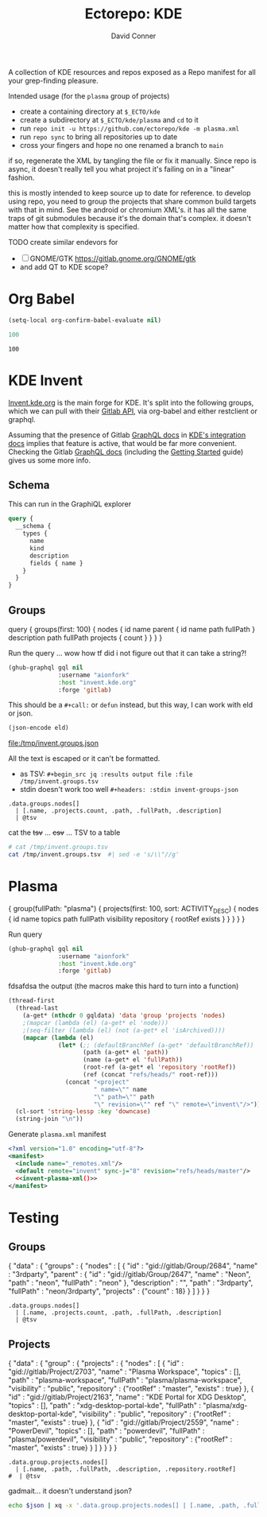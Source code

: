 #+title:     Ectorepo: KDE
#+author:    David Conner
#+email:     noreply@te.xel.io

A collection of KDE resources and repos exposed as a Repo manifest for all your
grep-finding pleasure.

Intended usage (for the =plasma= group of projects)

+ create a containing directory at =$_ECTO/kde=
+ create a subdirectory at =$_ECTO/kde/plasma= and =cd= to it
+ run =repo init -u https://github.com/ectorepo/kde -m plasma.xml=
+ run =repo sync= to bring all repositories up to date
+ cross your fingers and hope no one renamed a branch to =main=

if so, regenerate the XML by tangling the file or fix it manually. Since repo is
async, it doesn't really tell you what project it's failing on in a "linear"
fashion.

this is mostly intended to keep source up to date for reference. to develop
using repo, you need to group the projects that share common build targets with
that in mind. See the android or chromium XML's. it has all the same traps of
git submodules because it's the domain that's complex. it doesn't matter how
that complexity is specified.

**** TODO create similar endevors for

+ [ ] GNOME/GTK https://gitlab.gnome.org/GNOME/gtk
+ and add QT to KDE scope?


* Org Babel

#+begin_src emacs-lisp
(setq-local org-confirm-babel-evaluate nil)
#+end_src


#+name: nrepos
#+begin_src emacs-lisp
100
#+end_src

#+RESULTS: nrepos
: 100


* KDE Invent

[[https://invent.kde.org/explore/groups?sort=name_asc][Invent.kde.org]] is the main forge for KDE. It's split into the following groups, which we can pull with their [[https://docs.gitlab.com/ee/api/][Gitlab API]], via org-babel and either restclient or graphql.

Assuming that the presence of Gitlab [[https://invent.kde.org/help/api/graphql/index.md][GraphQL docs]] in [[https://invent.kde.org/help/#build-an-integration-with-gitlab][KDE's integration docs]]
implies that feature is active, that would be far more convenient. Checking the
Gitlab [[https://docs.gitlab.com/ee/api/graphql/index.html][GraphQL docs]] (including the [[https://docs.gitlab.com/ee/api/graphql/getting_started.html][Getting Started]] guide) gives us some more
info.


** Schema

This can run in the GraphiQL explorer

#+begin_src graphql
query {
  __schema {
    types {
      name
      kind
      description
      fields { name }
    }
  }
}
#+end_src


** Groups

#+name: invent-groups-graphql
#+begin_example graphql
query {
  groups(first: 100)  {
    nodes {
      id
      name
      parent {
        id
        name
        path
        fullPath
      }
      description
      path
      fullPath
      projects {
        count
      }
    }
	}
}
#+end_example

Run the query ... wow how tf did i not figure out that it can take a string?!

#+name: invent-groups-eld
#+begin_src emacs-lisp :results silent :var gql=invent-groups-graphql
(ghub-graphql gql nil
              :username "aionfork"
              :host "invent.kde.org"
              :forge 'gitlab)
#+end_src

This should be a =#+call:= or =defun= instead, but this way, I can work with eld
or json.

#+name: invent-groups-json
#+headers: :var eld=invent-groups-eld :file /tmp/invent.groups.json
#+begin_src emacs-lisp :results value file
(json-encode eld)
#+end_src

#+RESULTS: invent-groups-json
[[file:/tmp/invent.groups.json]]

All the text is escaped or it can't be formatted.
+ as TSV: =#+begin_src jq :results output file :file /tmp/invent.groups.tsv=
+ stdin doesn't work too well =#+headers: :stdin invent-groups-json=

#+name invent-groups-tsv
#+headers: :in-file /tmp/invent.groups.json
#+headers: :file /tmp/invent.groups.tsv :cmd-line --raw-output
#+begin_src jq :results value file
.data.groups.nodes[]
  | [.name, .projects.count, .path, .fullPath, .description]
  | @tsv
#+end_src

#+RESULTS:
[[file:/tmp/invent.groups.tsv]]

cat the +tsv+ ... +csv+ ... TSV to a table

#+begin_src sh :results output table
# cat /tmp/invent.groups.tsv
cat /tmp/invent.groups.tsv  #| sed -e 's/\\"//g'
#+end_src

#+RESULTS:
| 3rdparty                         |  18 | 3rdparty              | neon/3rdparty               |                                                                                          |
| Accessibility                    |   1 | accessibility         | teams/accessibility         |                                                                                          |
| Accessibility                    |   4 | accessibility         | accessibility               | Applications aimed at making computing more accessible                                   |
| Akademy                          |   2 | akademy               | teams/akademy               |                                                                                          |
| Android                          |   1 | android               | teams/android               |                                                                                          |
| Automation and Systematization   |   1 | automation            | teams/automation            | Team dedicated to the implementation of the KDE Goal with the same name. See https://community.kde.org/Goals/Automate_and_systematize_internal_processes |
| backports-focal                  |  56 | backports-focal       | neon/backports-focal        |                                                                                          |
| backports-jammy                  |  62 | backports-jammy       | neon/backports-jammy        |                                                                                          |
| Blauer Engel                     |   1 | blauer-engel          | teams/blauer-engel          |                                                                                          |
| CI Artifacts                     |  13 | ci-artifacts          | teams/ci-artifacts          |                                                                                          |
| clang                            |   5 | clang                 | qt/clang                    |                                                                                          |
| Community Working Group          |   1 | community-wg          | teams/community-wg          |                                                                                          |
| Documentation                    |   1 | documentation         | teams/documentation         |                                                                                          |
| Documentation                    |   8 | documentation         | documentation               | Documentation for some of the KDE software                                               |
| Education                        |  34 | education             | education                   | Applications, libraries and add-ons for educational and scientific purposes              |
| extras                           | 122 | extras                | neon/extras                 |                                                                                          |
| Flathub                          |   1 | flathub               | teams/flathub               | Team of KDE developers maintaining the KDE Apps as Flatpaks on Flathub and in KDE Invent.\r\n\r\nIssues with Flathub Flatpaks should be opened on Flathub GitHub repos. |
| Forks                            |  33 | forks                 | neon/forks                  |                                                                                          |
| Frameworks                       |  87 | frameworks            | frameworks                  | KDE Frameworks, cross-platform add-on libraries for coding applications with Qt          |
| Frameworks Devs                  |   1 | frameworks-devs       | teams/frameworks-devs       |                                                                                          |
| Games                            |  48 | games                 | games                       | Applications for fun and entertainment                                                   |
| Gardening                        |   1 | gardening             | teams/gardening             |                                                                                          |
| GCompris Contributors            |   1 | gcompris-contributors | teams/gcompris-contributors |                                                                                          |
| Graphics                         |  42 | graphics              | graphics                    | Applications, libraries and add-ons that display and edit computer graphics              |
| Historical                       |  16 | historical            | historical                  | Repositories that serve a historical purpose                                             |
| infrastructure                   |   3 | infrastructure        | neon/infrastructure         |                                                                                          |
| InfrastructureTests              |   4 | infrastructuretests   | teams/infrastructuretests   |                                                                                          |
| installer-framework              |   1 | installer-framework   | qt/installer-framework      |                                                                                          |
| kde                              | 385 | kde                   | neon/kde                    |                                                                                          |
| KDE Brazil                       |   4 | kde-brazil            | teams/kde-brazil            |                                                                                          |
| KDE Developers                   |   1 | kde-developers        | teams/kde-developers        |                                                                                          |
| KDE Eco                          |   5 | eco                   | teams/eco                   |                                                                                          |
| KDE Espana Board                 |   0 | kde-espana-board      | teams/kde-espana-board      |                                                                                          |
| KDE e.V.                         |   0 | kde-ev                | teams/kde-ev                |                                                                                          |
| KDE e.V. Board                   |   4 | kde-ev-board          | teams/kde-ev-board          |                                                                                          |
| KDE e.V. Financial Working Group |   0 | kde-ev-financial      | teams/kde-ev-financial      |                                                                                          |
| KDE e.V. Fundraising             |   0 | kde-ev-fundraising    | teams/kde-ev-fundraising    |                                                                                          |
| KDE Francophone                  |   1 | kde-francophone       | teams/kde-francophone       |                                                                                          |
| KDE Free Qt Working Group        |   1 | kde-free-qt-wg        | teams/kde-free-qt-wg        |                                                                                          |
| KDE IM Operations                |   1 | kde-im-operations     | teams/kde-im-operations     | Supporting KDE's IRC, Matrix & Telegram channels and users                               |
| KDE Russia                       |   3 | kde-russia            | teams/kde-russia            |                                                                                          |
| KDevelop                         |  15 | kdevelop              | kdevelop                    | Cross-platform IDE for C, C++, Python, QML/JavaScript and PHP                            |
| KDE Visual Design Group          |   1 | vdg                   | teams/vdg                   | KDE's visual and UX/UI design group                                                      |
| KDE Web Team                     |   1 | web                   | teams/web                   |                                                                                          |
| kf6                              |  80 | kf6                   | neon/kf6                    |                                                                                          |
| Libraries                        |  59 | libraries             | libraries                   | Various useful libraries used by other KDE projects                                      |
| license-tools                    |   1 | license-tools         | qt/license-tools            |                                                                                          |
| Licensing                        |   1 | licensing             | teams/licensing             |                                                                                          |
| Localization                     |   0 | localization          | teams/localization          | The KDE project which touches Localization (l10n) and Internationalization (i18n)        |
| Maui                             |  31 | maui                  | maui                        | Modular front-end framework for developing fast and compelling user experiences          |
| meta                             |   1 | meta                  | qt/meta                     |                                                                                          |
| ministro                         |   1 | ministro              | qt/ministro                 |                                                                                          |
| mobile                           |  33 | mobile                | neon/mobile                 |                                                                                          |
| Multimedia                       |  27 | multimedia            | multimedia                  | Applications for multimedia playback, processing and creation                            |
| neon                             |  22 | neon                  | neon/neon                   |                                                                                          |
| Neon                             |   5 | neon                  | neon                        | Packaging information for the Neon distribution                                          |
| neon-packaging                   | 176 | neon-packaging        | neon/neon-packaging         |                                                                                          |
| Network                          |  48 | network               | network                     | Applications and add-ons that interact with Internet and other networks                  |
| Office                           |  14 | office                | office                      | Office applications that work with documents, databases and finances.                    |
| Packaging                        |  22 | packaging             | packaging                   | Data and tools that help deliver KDE software to its users                               |
| PIM                              |   1 | pim                   | teams/pim                   |                                                                                          |
| PIM                              |  74 | pim                   | pim                         | Applications, libraries and add-ons for personal information management                  |
| Plasma                           |  76 | plasma                | plasma                      | Desktop environment for a wide range of devices and user needs                           |
| Plasma Bigscreen                 |  13 | plasma-bigscreen      | plasma-bigscreen            | Open-source user interface for Televisions, based on Plasma technologies                 |
| Plasma Ink                       |   1 | plasma-ink            | teams/plasma-ink            |                                                                                          |
| Plasma Mobile                    |   1 | plasma-mobile         | teams/plasma-mobile         |                                                                                          |
| Plasma Mobile                    |  17 | plasma-mobile         | plasma-mobile               | Open-source user interface for phones, based on Plasma technologies                      |
| playground                       |  15 | playground            | qt/playground               |                                                                                          |
| Promo                            |   0 | promo                 | teams/promo                 |                                                                                          |
| pyside                           |   7 | pyside                | qt/pyside                   |                                                                                          |
| qbs                              |   1 | qbs                   | qt/qbs                      |                                                                                          |
| qt                               |  49 | qt                    | neon/qt                     |                                                                                          |
| qt                               | 104 | qt                    | qt/qt                       |                                                                                          |
| qt3dstudio                       |   7 | qt3dstudio            | qt/qt3dstudio               |                                                                                          |
| qt4ia                            |   1 | qt4ia                 | qt/qt4ia                    |                                                                                          |
| qt6                              |  50 | qt6                   | neon/qt6                    |                                                                                          |
| qt-apps                          |  19 | qt-apps               | qt/qt-apps                  |                                                                                          |
| qt-creator                       |   2 | qt-creator            | qt/playground/qt-creator    |                                                                                          |
| qt-creator                       |  12 | qt-creator            | qt/qt-creator               |                                                                                          |
| qtdesigntools                    |   1 | qtdesigntools         | qt/qtdesigntools            |                                                                                          |
| qt-extensions                    |   4 | qt-extensions         | qt/qt-extensions            |                                                                                          |
| qt-labs                          |  28 | qt-labs               | qt/qt-labs                  |                                                                                          |
| qt-learning                      |   2 | qt-learning           | qt/qt-learning              |                                                                                          |
| qt-mobility                      |   1 | qt-mobility           | qt/qt-mobility              |                                                                                          |
| qtonpi                           |   1 | qtonpi                | qt/qtonpi                   |                                                                                          |
| Qt Project                       |   1 | qt                    | qt                          | Replica of the Qt Project repositories, containing the KDE maintained patch branches in addition to everything from upstream. |
| qtqa                             |   7 | qtqa                  | qt/qtqa                     |                                                                                          |
| qtsdk                            |   2 | qtsdk                 | qt/qtsdk                    |                                                                                          |
| qt-solutions                     |   1 | qt-solutions          | qt/qt-solutions             |                                                                                          |
| Quality Assurance                |   1 | qa                    | teams/qa                    |                                                                                          |
| Release Service                  |   1 | release-service       | teams/release-service       |                                                                                          |
| Rolisteam                        |   8 | rolisteam             | rolisteam                   | Virtual tabletop software that helps manage tabletop role playing games with remote friends/players |
| SDK                              |  42 | sdk                   | sdk                         | Applications and scripts that ease software development                                  |
| Sysadmin                         |  57 | sysadmin              | sysadmin                    | KDE sysadmin team and infrastructure-related repositories                                |
| System                           |  37 | system                | system                      | Programs that interact with lower-level operating system components                      |
| Teams                            |   2 | teams                 | teams                       |                                                                                          |
| test                             |   1 | test                  | qt/test                     |                                                                                          |
| Unmaintained                     | 280 | unmaintained          | unmaintained                | Projects that do not have a maintainer and are not currently active                      |
| Usability                        |   1 | usability             | teams/usability             |                                                                                          |
| Utilities                        |  63 | utilities             | utilities                   | Software utilities for a wide range of tasks, developed by KDE                           |


* Plasma

#+name: invent-plasma-gql
#+begin_example graphql
{
  group(fullPath: "plasma") {
    projects(first: 100, sort: ACTIVITY_DESC) {
      nodes {
        id
        name
        topics
        path
        fullPath
        visibility
        repository {
          rootRef
          exists
        }
      }
    }
  }
}

#+end_example

Run query

#+name: invent-plasma-eld
#+begin_src emacs-lisp :var gql=invent-plasma-gql
(ghub-graphql gql nil
              :username "aionfork"
              :host "invent.kde.org"
              :forge 'gitlab)
#+end_src

fdsafdsa the output (the macros make this hard to turn into a function)

#+name: invent-plasma-xml
#+headers: :var gqldata=invent-plasma-eld :results value html
#+begin_src emacs-lisp
(thread-first
  (thread-last
    (a-get* (nthcdr 0 gqldata) 'data 'group 'projects 'nodes)
    ;(mapcar (lambda (el) (a-get* el 'node)))
    ;(seq-filter (lambda (el) (not (a-get* el 'isArchived))))
    (mapcar (lambda (el)
              (let* (;; (defaultBranchRef (a-get* 'defaultBranchRef))
                     (path (a-get* el 'path))
                     (name (a-get* el 'fullPath))
                     (root-ref (a-get* el 'repository 'rootRef))
                     (ref (concat "refs/heads/" root-ref)))
                (concat "<project"
                        " name=\"" name
                        "\" path=\"" path
                        "\" revision=\"" ref "\" remote=\"invent\"/>")))))
  (cl-sort 'string-lessp :key 'downcase)
  (string-join "\n"))
#+end_src

#+RESULTS: invent-plasma-xml
#+begin_export html
<project name="plasma/aura-browser" path="aura-browser" revision="refs/heads/master" remote="invent"/>
<project name="plasma/bluedevil" path="bluedevil" revision="refs/heads/master" remote="invent"/>
<project name="plasma/breeze" path="breeze" revision="refs/heads/master" remote="invent"/>
<project name="plasma/breeze-grub" path="breeze-grub" revision="refs/heads/master" remote="invent"/>
<project name="plasma/breeze-gtk" path="breeze-gtk" revision="refs/heads/master" remote="invent"/>
<project name="plasma/breeze-plymouth" path="breeze-plymouth" revision="refs/heads/master" remote="invent"/>
<project name="plasma/discover" path="discover" revision="refs/heads/master" remote="invent"/>
<project name="plasma/drkonqi" path="drkonqi" revision="refs/heads/master" remote="invent"/>
<project name="plasma/flatpak-kcm" path="flatpak-kcm" revision="refs/heads/master" remote="invent"/>
<project name="plasma/kactivitymanagerd" path="kactivitymanagerd" revision="refs/heads/master" remote="invent"/>
<project name="plasma/kde-cli-tools" path="kde-cli-tools" revision="refs/heads/master" remote="invent"/>
<project name="plasma/kde-gtk-config" path="kde-gtk-config" revision="refs/heads/master" remote="invent"/>
<project name="plasma/kde-vdg-extras" path="kde-vdg-extras" revision="refs/heads/master" remote="invent"/>
<project name="plasma/kdecoration" path="kdecoration" revision="refs/heads/master" remote="invent"/>
<project name="plasma/kdeplasma-addons" path="kdeplasma-addons" revision="refs/heads/master" remote="invent"/>
<project name="plasma/kgamma5" path="kgamma5" revision="refs/heads/master" remote="invent"/>
<project name="plasma/kglobalacceld" path="kglobalacceld" revision="refs/heads/master" remote="invent"/>
<project name="plasma/khotkeys" path="khotkeys" revision="refs/heads/master" remote="invent"/>
<project name="plasma/kinfocenter" path="kinfocenter" revision="refs/heads/master" remote="invent"/>
<project name="plasma/kmenuedit" path="kmenuedit" revision="refs/heads/master" remote="invent"/>
<project name="plasma/kpipewire" path="kpipewire" revision="refs/heads/master" remote="invent"/>
<project name="plasma/krdp" path="krdp" revision="refs/heads/master" remote="invent"/>
<project name="plasma/kscreen" path="kscreen" revision="refs/heads/master" remote="invent"/>
<project name="plasma/kscreenlocker" path="kscreenlocker" revision="refs/heads/master" remote="invent"/>
<project name="plasma/ksshaskpass" path="ksshaskpass" revision="refs/heads/master" remote="invent"/>
<project name="plasma/ksysguard" path="ksysguard" revision="refs/heads/master" remote="invent"/>
<project name="plasma/ksystemstats" path="ksystemstats" revision="refs/heads/master" remote="invent"/>
<project name="plasma/kwallet-pam" path="kwallet-pam" revision="refs/heads/master" remote="invent"/>
<project name="plasma/kwayland-integration" path="kwayland-integration" revision="refs/heads/master" remote="invent"/>
<project name="plasma/kwayland-server" path="kwayland-server" revision="refs/heads/master" remote="invent"/>
<project name="plasma/kwin" path="kwin" revision="refs/heads/master" remote="invent"/>
<project name="plasma/kwrited" path="kwrited" revision="refs/heads/master" remote="invent"/>
<project name="plasma/lancelot" path="lancelot" revision="refs/heads/master" remote="invent"/>
<project name="plasma/latte-dock" path="latte-dock" revision="refs/heads/master" remote="invent"/>
<project name="plasma/layer-shell-qt" path="layer-shell-qt" revision="refs/heads/master" remote="invent"/>
<project name="plasma/libkscreen" path="libkscreen" revision="refs/heads/master" remote="invent"/>
<project name="plasma/libksysguard" path="libksysguard" revision="refs/heads/master" remote="invent"/>
<project name="plasma/milou" path="milou" revision="refs/heads/master" remote="invent"/>
<project name="plasma/ocean-sound-theme" path="ocean-sound-theme" revision="refs/heads/master" remote="invent"/>
<project name="plasma/oxygen" path="oxygen" revision="refs/heads/master" remote="invent"/>
<project name="plasma/oxygen-gtk" path="oxygen-gtk" revision="refs/heads/master" remote="invent"/>
<project name="plasma/oxygen-sounds" path="oxygen-sounds" revision="refs/heads/master" remote="invent"/>
<project name="plasma/pico-wizard" path="pico-wizard" revision="refs/heads/master" remote="invent"/>
<project name="plasma/plank-player" path="plank-player" revision="refs/heads/master" remote="invent"/>
<project name="plasma/plasma-active-window-control" path="plasma-active-window-control" revision="refs/heads/master" remote="invent"/>
<project name="plasma/plasma-bigscreen" path="plasma-bigscreen" revision="refs/heads/master" remote="invent"/>
<project name="plasma/plasma-browser-integration" path="plasma-browser-integration" revision="refs/heads/master" remote="invent"/>
<project name="plasma/plasma-desktop" path="plasma-desktop" revision="refs/heads/master" remote="invent"/>
<project name="plasma/plasma-disks" path="plasma-disks" revision="refs/heads/master" remote="invent"/>
<project name="plasma/plasma-firewall" path="plasma-firewall" revision="refs/heads/master" remote="invent"/>
<project name="plasma/plasma-integration" path="plasma-integration" revision="refs/heads/master" remote="invent"/>
<project name="plasma/plasma-mobile" path="plasma-mobile" revision="refs/heads/master" remote="invent"/>
<project name="plasma/plasma-nano" path="plasma-nano" revision="refs/heads/master" remote="invent"/>
<project name="plasma/plasma-nm" path="plasma-nm" revision="refs/heads/master" remote="invent"/>
<project name="plasma/plasma-pa" path="plasma-pa" revision="refs/heads/master" remote="invent"/>
<project name="plasma/plasma-pass" path="plasma-pass" revision="refs/heads/master" remote="invent"/>
<project name="plasma/plasma-redshift-control" path="plasma-redshift-control" revision="refs/heads/master" remote="invent"/>
<project name="plasma/plasma-sdk" path="plasma-sdk" revision="refs/heads/master" remote="invent"/>
<project name="plasma/plasma-simplemenu" path="plasma-simplemenu" revision="refs/heads/master" remote="invent"/>
<project name="plasma/plasma-systemmonitor" path="plasma-systemmonitor" revision="refs/heads/master" remote="invent"/>
<project name="plasma/plasma-tests" path="plasma-tests" revision="refs/heads/master" remote="invent"/>
<project name="plasma/plasma-thunderbolt" path="plasma-thunderbolt" revision="refs/heads/master" remote="invent"/>
<project name="plasma/plasma-vault" path="plasma-vault" revision="refs/heads/master" remote="invent"/>
<project name="plasma/plasma-welcome" path="plasma-welcome" revision="refs/heads/master" remote="invent"/>
<project name="plasma/plasma-workspace" path="plasma-workspace" revision="refs/heads/master" remote="invent"/>
<project name="plasma/plasma-workspace-wallpapers" path="plasma-workspace-wallpapers" revision="refs/heads/master" remote="invent"/>
<project name="plasma/plasma5support" path="plasma5support" revision="refs/heads/master" remote="invent"/>
<project name="plasma/plymouth-kcm" path="plymouth-kcm" revision="refs/heads/master" remote="invent"/>
<project name="plasma/polkit-kde-agent-1" path="polkit-kde-agent-1" revision="refs/heads/master" remote="invent"/>
<project name="plasma/powerdevil" path="powerdevil" revision="refs/heads/master" remote="invent"/>
<project name="plasma/qqc2-breeze-style" path="qqc2-breeze-style" revision="refs/heads/master" remote="invent"/>
<project name="plasma/sddm-kcm" path="sddm-kcm" revision="refs/heads/master" remote="invent"/>
<project name="plasma/smaragd" path="smaragd" revision="refs/heads/master" remote="invent"/>
<project name="plasma/systemsettings" path="systemsettings" revision="refs/heads/master" remote="invent"/>
<project name="plasma/user-manager" path="user-manager" revision="refs/heads/master" remote="invent"/>
<project name="plasma/xdg-desktop-portal-kde" path="xdg-desktop-portal-kde" revision="refs/heads/master" remote="invent"/>
#+end_export

Generate =plasma.xml= manifest

#+begin_src xml :tangle plasma.xml :noweb yes
<?xml version="1.0" encoding="utf-8"?>
<manifest>
  <include name="_remotes.xml"/>
  <default remote="invent" sync-j="8" revision="refs/heads/master"/>
  <<invent-plasma-xml()>>
</manifest>
#+end_src


* Testing

** Groups
#  | @text \(.name) \(.projects.count) \(.path) \(.fullPath) \(.description)
#  | map({name, projects.count, path, fullPath, description})

#+name: eg-json
#+begin_example json
{
  "data" : {
    "groups" : {
      "nodes" : [ {
        "id" : "gid://gitlab/Group/2684",
        "name" : "3rdparty",
        "parent" : {
          "id" : "gid://gitlab/Group/2647",
          "name" : "Neon",
          "path" : "neon",
          "fullPath" : "neon"
        },
        "description" : "",
        "path" : "3rdparty",
        "fullPath" : "neon/3rdparty",
        "projects" : {"count" : 18}
      } ]
    }
  }
}
#+end_example

#+headers: :stdin eg-json
#+begin_src jq :results output
.data.groups.nodes[]
  | [.name, .projects.count, .path, .fullPath, .description]
  | @tsv
#+end_src

** Projects

#+name: eg-proj
#+begin_example json
{
  "data" : {
    "group" : {
      "projects" : {
        "nodes" : [
          {
            "id" : "gid://gitlab/Project/2703",
            "name" : "Plasma Workspace",
            "topics" : [],
            "path" : "plasma-workspace",
            "fullPath" : "plasma/plasma-workspace",
            "visibility" : "public",
            "repository" : {"rootRef" : "master", "exists" : true}
          },
          {
            "id" : "gid://gitlab/Project/2163",
            "name" : "KDE Portal for XDG Desktop",
            "topics" : [],
            "path" : "xdg-desktop-portal-kde",
            "fullPath" : "plasma/xdg-desktop-portal-kde",
            "visibility" : "public",
            "repository" : {"rootRef" : "master", "exists" : true}
          },
          {
            "id" : "gid://gitlab/Project/2559",
            "name" : "PowerDevil",
            "topics" : [],
            "path" : "powerdevil",
            "fullPath" : "plasma/powerdevil",
            "visibility" : "public",
            "repository" : {"rootRef" : "master", "exists" : true}
          }
        ]
      }
    }
  }
}
#+end_example

#+name: jq-proj
#+headers: :stdin eg-proj
#+headers: :cmd-line --raw-output
#+begin_src jq :results output
.data.group.projects.nodes[]
  | [.name, .path, .fullPath, .description, .repository.rootRef]
#  | @tsv
#+end_src

#+RESULTS:
: Plasma Workspace	plasma-workspace	plasma/plasma-workspace		master
: KDE Portal for XDG Desktop	xdg-desktop-portal-kde	plasma/xdg-desktop-portal-kde		master
: PowerDevil	powerdevil	plasma/powerdevil		master

gadmait... it doesn't understand json?

#+headers: :var json=eg-proj
#+begin_src sh :results output
echo $json | xq -x '.data.group.projects.nodes[] | [.name, .path, .fullPath, .description, .repository.rootRef]'
#+end_src

#+RESULTS:
: xq: Error running jq: ExpatError: not well-formed (invalid token): line 1, column 0.
: [ Babel evaluation exited with code 1 ]
